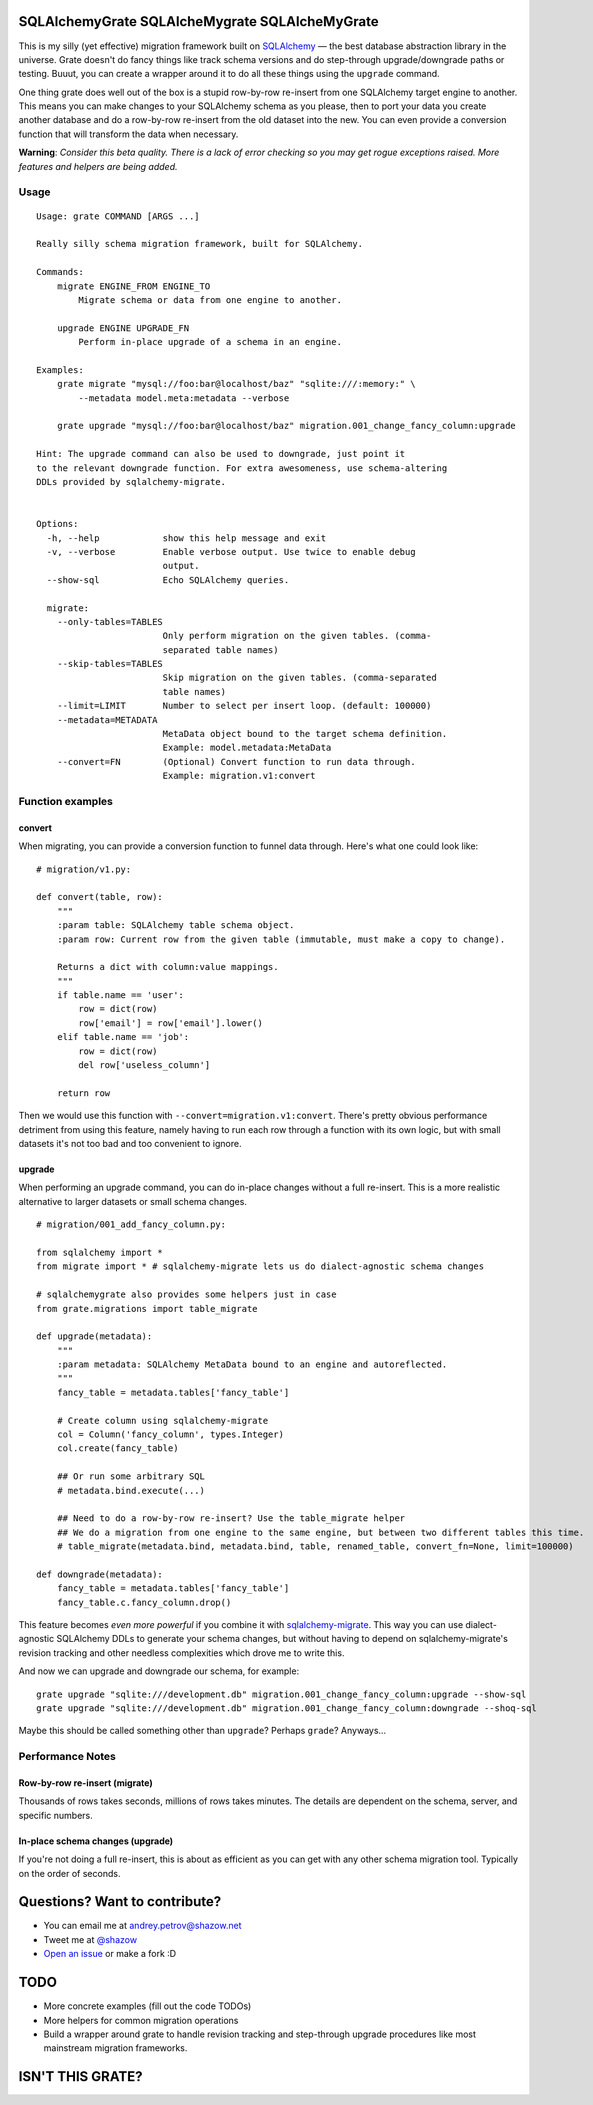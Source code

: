 ===============================================
SQLAlchemyGrate SQLAlcheMygrate SQLAlcheMyGrate
===============================================

This is my silly (yet effective) migration framework built on `SQLAlchemy <http://sqlalchemy.org>`_ — the best database abstraction library in the universe. Grate doesn't do fancy things like track schema versions and do step-through upgrade/downgrade paths or testing. Buuut, you can create a wrapper around it to do all these things using the ``upgrade`` command.

One thing grate does well out of the box is a stupid row-by-row re-insert from one SQLAlchemy target engine to another. This means you can make changes to your SQLAlchemy schema as you please, then to port your data you create another database and do a row-by-row re-insert from the old dataset into the new. You can even provide a conversion function that will transform the data when necessary.

**Warning**: *Consider this beta quality. There is a lack of error checking so you may get rogue exceptions raised. More features and helpers are being added.*

Usage
=====

::

    Usage: grate COMMAND [ARGS ...]

    Really silly schema migration framework, built for SQLAlchemy.

    Commands:
        migrate ENGINE_FROM ENGINE_TO
            Migrate schema or data from one engine to another.

        upgrade ENGINE UPGRADE_FN
            Perform in-place upgrade of a schema in an engine.

    Examples:
        grate migrate "mysql://foo:bar@localhost/baz" "sqlite:///:memory:" \
            --metadata model.meta:metadata --verbose

        grate upgrade "mysql://foo:bar@localhost/baz" migration.001_change_fancy_column:upgrade

    Hint: The upgrade command can also be used to downgrade, just point it
    to the relevant downgrade function. For extra awesomeness, use schema-altering
    DDLs provided by sqlalchemy-migrate.


    Options:
      -h, --help            show this help message and exit
      -v, --verbose         Enable verbose output. Use twice to enable debug
                            output.
      --show-sql            Echo SQLAlchemy queries.

      migrate:
        --only-tables=TABLES
                            Only perform migration on the given tables. (comma-
                            separated table names)
        --skip-tables=TABLES
                            Skip migration on the given tables. (comma-separated
                            table names)
        --limit=LIMIT       Number to select per insert loop. (default: 100000)
        --metadata=METADATA
                            MetaData object bound to the target schema definition.
                            Example: model.metadata:MetaData
        --convert=FN        (Optional) Convert function to run data through.
                            Example: migration.v1:convert


Function examples
=================

convert
-------

When migrating, you can provide a conversion function to funnel data through. Here's what one could look like::

    # migration/v1.py:

    def convert(table, row):
        """
        :param table: SQLAlchemy table schema object.
        :param row: Current row from the given table (immutable, must make a copy to change).

        Returns a dict with column:value mappings.
        """
        if table.name == 'user':
            row = dict(row)
            row['email'] = row['email'].lower()
        elif table.name == 'job':
            row = dict(row)
            del row['useless_column']

        return row

Then we would use this function with ``--convert=migration.v1:convert``. There's pretty obvious performance detriment from using this feature, namely having to run each row through a function with its own logic, but with small datasets it's not too bad and too convenient to ignore.


upgrade
--------

When performing an upgrade command, you can do in-place changes without a full re-insert. This is a more realistic alternative to larger datasets or small schema changes.

::

    # migration/001_add_fancy_column.py:

    from sqlalchemy import *
    from migrate import * # sqlalchemy-migrate lets us do dialect-agnostic schema changes

    # sqlalchemygrate also provides some helpers just in case
    from grate.migrations import table_migrate

    def upgrade(metadata):
        """
        :param metadata: SQLAlchemy MetaData bound to an engine and autoreflected.
        """
        fancy_table = metadata.tables['fancy_table']

        # Create column using sqlalchemy-migrate
        col = Column('fancy_column', types.Integer)
        col.create(fancy_table)

        ## Or run some arbitrary SQL
        # metadata.bind.execute(...)

        ## Need to do a row-by-row re-insert? Use the table_migrate helper
        ## We do a migration from one engine to the same engine, but between two different tables this time.
        # table_migrate(metadata.bind, metadata.bind, table, renamed_table, convert_fn=None, limit=100000)

    def downgrade(metadata):
        fancy_table = metadata.tables['fancy_table']
        fancy_table.c.fancy_column.drop()


This feature becomes *even more powerful* if you combine it with `sqlalchemy-migrate <http://packages.python.org/sqlalchemy-migrate/>`_. This way you can use dialect-agnostic SQLAlchemy DDLs to generate your schema changes, but without having to depend on sqlalchemy-migrate's revision tracking and other needless complexities which drove me to write this.

And now we can upgrade and downgrade our schema, for example::

    grate upgrade "sqlite:///development.db" migration.001_change_fancy_column:upgrade --show-sql
    grate upgrade "sqlite:///development.db" migration.001_change_fancy_column:downgrade --shoq-sql

Maybe this should be called something other than ``upgrade``? Perhaps ``grade``? Anyways...


Performance Notes
=================

Row-by-row re-insert (migrate)
------------------------------

Thousands of rows takes seconds, millions of rows takes minutes. The details are dependent on the schema, server, and specific numbers.

In-place schema changes (upgrade)
---------------------------------

If you're not doing a full re-insert, this is about as efficient as you can get with any other schema migration tool. Typically on the order of seconds.



==============================
Questions? Want to contribute?
==============================

* You can email me at andrey.petrov@shazow.net
* Tweet me at `@shazow <http://twitter.com/shazow>`_
* `Open an issue <http://github.com/shazow/sqlalchemygrate/issues>`_ or make a fork :D


====
TODO
====

* More concrete examples (fill out the code TODOs)
* More helpers for common migration operations
* Build a wrapper around grate to handle revision tracking and step-through upgrade procedures like most mainstream migration frameworks.


=================
ISN'T THIS GRATE?
=================
